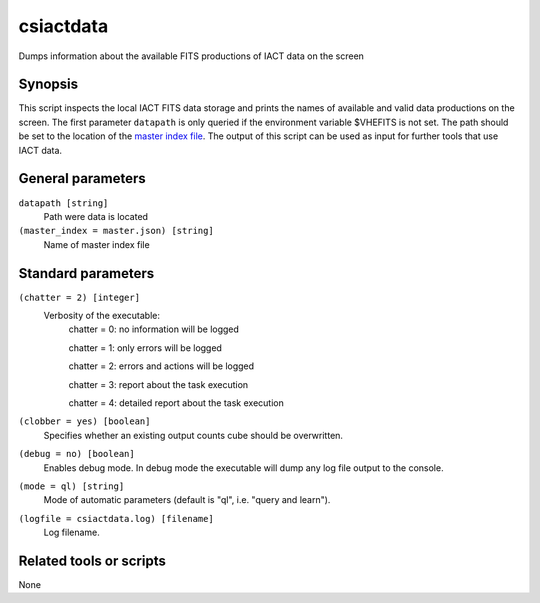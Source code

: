 .. _csiactdata:

csiactdata
===========

Dumps information about the available FITS productions of IACT data on the screen


Synopsis
--------

This script inspects the local IACT FITS data storage and prints the names of
available and valid data productions on the screen. The first parameter ``datapath``
is only queried if the environment variable $VHEFITS is not set. The path should be set
to the location of the `master index file <http://gamma-astro-data-formats.readthedocs.org/en/latest/data_storage/super_index/index.html>`__.
The output of this script can be used as input for further tools that use IACT data.

General parameters
------------------

``datapath [string]``
    Path were data is located
    
``(master_index = master.json) [string]``
    Name of master index file
    
    
Standard parameters
-------------------

``(chatter = 2) [integer]``
    Verbosity of the executable:
     chatter = 0: no information will be logged
     
     chatter = 1: only errors will be logged
     
     chatter = 2: errors and actions will be logged
     
     chatter = 3: report about the task execution
     
     chatter = 4: detailed report about the task execution
 	 	 
``(clobber = yes) [boolean]``
    Specifies whether an existing output counts cube should be overwritten.
 	 	 
``(debug = no) [boolean]``
    Enables debug mode. In debug mode the executable will dump any log file output to the console.
 	 	 
``(mode = ql) [string]``
    Mode of automatic parameters (default is "ql", i.e. "query and learn").

``(logfile = csiactdata.log) [filename]``
    Log filename.


Related tools or scripts
------------------------

None